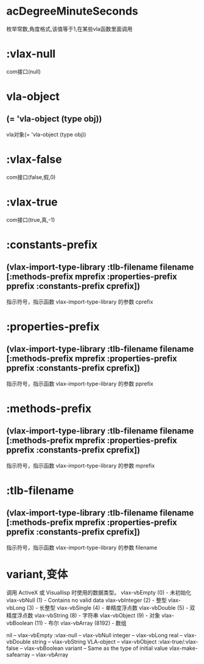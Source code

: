 * acDegreeMinuteSeconds
枚举常数,角度格式,该值等于1,在某些vla函数里面调用
* :vlax-null
com接口(null)
* vla-object
** (= 'vla-object (type obj))
vla对象(= 'vla-object (type obj))
* :vlax-false
com接口(false,假,0)
* :vlax-true
com接口(true,真,-1)
* :constants-prefix
** (vlax-import-type-library :tlb-filename filename [:methods-prefix mprefix :properties-prefix pprefix :constants-prefix  cprefix])
指示符号，指示函数 vlax-import-type-library 的参数 cprefix 
* :properties-prefix
** (vlax-import-type-library :tlb-filename      filename [:methods-prefix    mprefix  :properties-prefix pprefix  :constants-prefix  cprefix])
指示符号，指示函数 vlax-import-type-library 的参数 pprefix
* :methods-prefix
** (vlax-import-type-library  :tlb-filename      filename [:methods-prefix    mprefix  :properties-prefix pprefix  :constants-prefix  cprefix])
指示符号，指示函数 vlax-import-type-library 的参数 mprefix 
* :tlb-filename
** (vlax-import-type-library  :tlb-filename      filename [:methods-prefix    mprefix  :properties-prefix pprefix  :constants-prefix  cprefix])
指示符号，指示函数 vlax-import-type-library 的参数 filename
* variant,变体
调用 ActiveX 或 Visuallisp 时使用的数据类型。
vlax-vbEmpty (0) - 未初始化
vlax-vbNull (1) - Contains no valid data
vlax-vbInteger (2) - 整型
vlax-vbLong (3) - 长整型
vlax-vbSingle (4) - 单精度浮点数
vlax-vbDouble (5) - 双精度浮点数
vlax-vbString (8) - 字符串
vlax-vbObject (9) - 对象
vlax-vbBoolean (11) - 布尔
vlax-vbArray (8192) - 数组

nil -- vlax-vbEmpty
:vlax-null -- vlax-vbNull
integer -- vlax-vbLong
real -- vlax-vbDouble
string -- vlax-vbString
VLA-object -- vlax-vbObject
:vlax-true/:vlax-false -- vlax-vbBoolean
variant -- Same as the type of initial value
vlax-make-safearray -- vlax-vbArray
